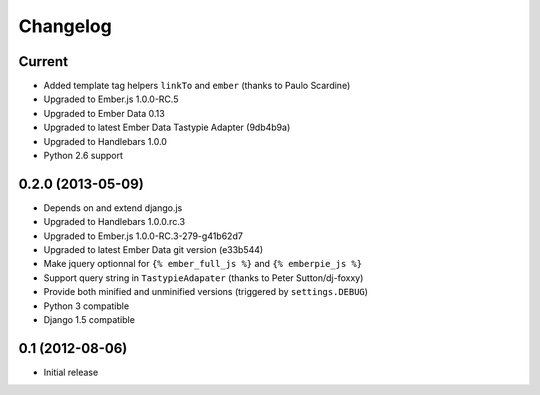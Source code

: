 Changelog
=========

Current
-------

- Added template tag helpers ``linkTo`` and ``ember`` (thanks to Paulo Scardine)
- Upgraded to Ember.js 1.0.0-RC.5
- Upgraded to Ember Data 0.13
- Upgraded to latest Ember Data Tastypie Adapter (9db4b9a)
- Upgraded to Handlebars 1.0.0
- Python 2.6 support


0.2.0 (2013-05-09)
------------------

- Depends on and extend django.js
- Upgraded to Handlebars 1.0.0.rc.3
- Upgraded to Ember.js 1.0.0-RC.3-279-g41b62d7
- Upgraded to latest Ember Data git version (e33b544)
- Make jquery optionnal for ``{% ember_full_js %}`` and ``{% emberpie_js %}``
- Support query string in ``TastypieAdapater`` (thanks to Peter Sutton/dj-foxxy)
- Provide both minified and unminified versions (triggered by ``settings.DEBUG``)
- Python 3 compatible
- Django 1.5 compatible


0.1 (2012-08-06)
----------------

- Initial release
